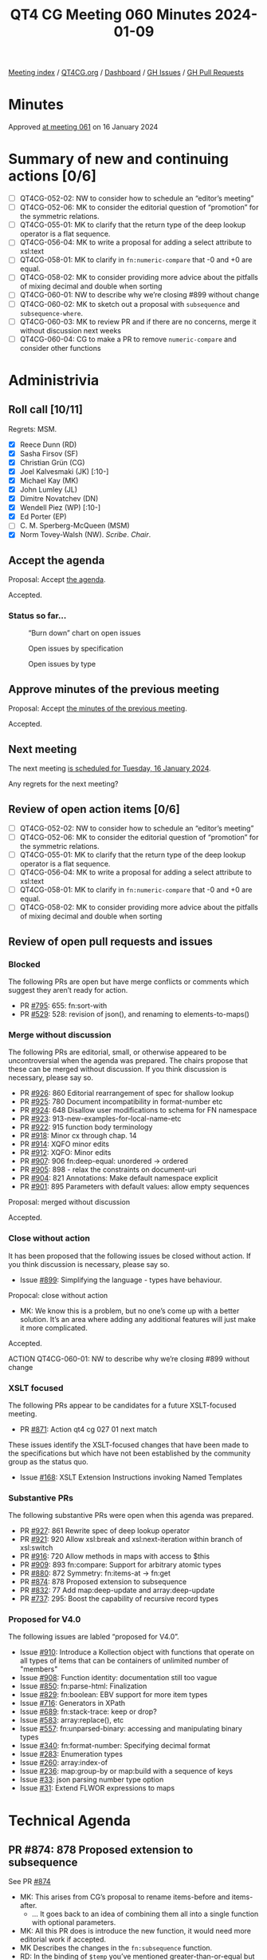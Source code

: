 :PROPERTIES:
:ID:       48588399-F2B4-439D-BBD2-D93AB915D22F
:END:
#+title: QT4 CG Meeting 060 Minutes 2024-01-09
#+author: Norm Tovey-Walsh
#+filetags: :qt4cg:
#+options: html-style:nil h:6
#+html_head: <link rel="stylesheet" type="text/css" href="/meeting/css/htmlize.css"/>
#+html_head: <link rel="stylesheet" type="text/css" href="../../../css/style.css"/>
#+html_head: <link rel="shortcut icon" href="/img/QT4-64.png" />
#+html_head: <link rel="apple-touch-icon" sizes="64x64" href="/img/QT4-64.png" type="image/png" />
#+html_head: <link rel="apple-touch-icon" sizes="76x76" href="/img/QT4-76.png" type="image/png" />
#+html_head: <link rel="apple-touch-icon" sizes="120x120" href="/img/QT4-120.png" type="image/png" />
#+html_head: <link rel="apple-touch-icon" sizes="152x152" href="/img/QT4-152.png" type="image/png" />
#+options: author:nil email:nil creator:nil timestamp:nil
#+startup: showall

[[../][Meeting index]] / [[https://qt4cg.org][QT4CG.org]] / [[https://qt4cg.org/dashboard][Dashboard]] / [[https://github.com/qt4cg/qtspecs/issues][GH Issues]] / [[https://github.com/qt4cg/qtspecs/pulls][GH Pull Requests]]

* Minutes
:PROPERTIES:
:unnumbered: t
:CUSTOM_ID: minutes
:END:

Approved [[../2024/01-16.html][at meeting 061]] on 16 January 2024

* Summary of new and continuing actions [0/6]
:PROPERTIES:
:unnumbered: t
:CUSTOM_ID: new-actions
:END:

+ [ ] QT4CG-052-02: NW to consider how to schedule an “editor’s meeting”
+ [ ] QT4CG-052-06: MK to consider the editorial question of “promotion” for the symmetric relations.
+ [ ] QT4CG-055-01: MK to clarify that the return type of the deep lookup operator is a flat sequence.
+ [ ] QT4CG-056-04: MK to write a proposal for adding a select attribute to xsl:text
+ [ ] QT4CG-058-01: MK to clarify in ~fn:numeric-compare~ that -0 and +0 are equal.
+ [ ] QT4CG-058-02: MK to consider providing more advice about the pitfalls of mixing decimal and double when sorting
+ [ ] QT4CG-060-01: NW to describe why we’re closing #899 without change
+ [ ] QT4CG-060-02: MK to sketch out a proposal with ~subsequence~ and ~subsequence-where~.
+ [ ] QT4CG-060-03: MK to review PR and if there are no concerns, merge it without discussion next weeks
+ [ ] QT4CG-060-04: CG to make a PR to remove ~numeric-compare~ and consider other functions

* Administrivia
:PROPERTIES:
:CUSTOM_ID: administrivia
:END:

** Roll call [10/11]
:PROPERTIES:
:CUSTOM_ID: roll-call
:END:

Regrets: MSM.

+ [X] Reece Dunn (RD)
+ [X] Sasha Firsov (SF)
+ [X] Christian Grün (CG)
+ [X] Joel Kalvesmaki (JK) [:10-]
+ [X] Michael Kay (MK)
+ [X] John Lumley (JL)
+ [X] Dimitre Novatchev (DN)
+ [X] Wendell Piez (WP) [:10-]
+ [X] Ed Porter (EP)
+ [ ] C. M. Sperberg-McQueen (MSM)
+ [X] Norm Tovey-Walsh (NW). /Scribe/. /Chair/.

** Accept the agenda
:PROPERTIES:
:CUSTOM_ID: agenda
:END:

Proposal: Accept [[../../agenda/2024/01-09.html][the agenda]].

Accepted.

*** Status so far…
:PROPERTIES:
:CUSTOM_ID: so-far
:END:

#+CAPTION: “Burn down” chart on open issues
#+NAME:   fig:open-issues
[[./issues-open-2024-01-09.png]]

#+CAPTION: Open issues by specification
#+NAME:   fig:open-issues-by-spec
[[./issues-by-spec-2024-01-09.png]]

#+CAPTION: Open issues by type
#+NAME:   fig:open-issues-by-type
[[./issues-by-type-2024-01-09.png]]

** Approve minutes of the previous meeting
:PROPERTIES:
:CUSTOM_ID: approve-minutes
:END:

Proposal: Accept [[../../minutes/2023/12-19.html][the minutes of the previous meeting]].

Accepted.

** Next meeting
:PROPERTIES:
:CUSTOM_ID: next-meeting
:END:

The next meeting [[../../agenda/2024/01-16.html][is scheduled for Tuesday, 16 January 2024]].

Any regrets for the next meeting?

** Review of open action items [0/6]
:PROPERTIES:
:CUSTOM_ID: open-actions
:END:

+ [ ] QT4CG-052-02: NW to consider how to schedule an “editor’s meeting”
+ [ ] QT4CG-052-06: MK to consider the editorial question of “promotion” for the symmetric relations.
+ [ ] QT4CG-055-01: MK to clarify that the return type of the deep lookup operator is a flat sequence.
+ [ ] QT4CG-056-04: MK to write a proposal for adding a select attribute to xsl:text
+ [ ] QT4CG-058-01: MK to clarify in ~fn:numeric-compare~ that -0 and +0 are equal.
+ [ ] QT4CG-058-02: MK to consider providing more advice about the pitfalls of mixing decimal and double when sorting

** Review of open pull requests and issues
:PROPERTIES:
:CUSTOM_ID: open-pull-requests
:END:

*** Blocked
:PROPERTIES:
:CUSTOM_ID: blocked
:END:

The following PRs are open but have merge conflicts or comments which
suggest they aren’t ready for action.

+ PR [[https://qt4cg.org/dashboard/#pr-795][#795]]: 655: fn:sort-with
+ PR [[https://qt4cg.org/dashboard/#pr-529][#529]]: 528: revision of json(), and renaming to elements-to-maps()

*** Merge without discussion
:PROPERTIES:
:CUSTOM_ID: merge-without-discussion
:END:

The following PRs are editorial, small, or otherwise appeared to be
uncontroversial when the agenda was prepared. The chairs propose that
these can be merged without discussion. If you think discussion is
necessary, please say so.

+ PR [[https://qt4cg.org/dashboard/#pr-926][#926]]: 860 Editorial rearrangement of spec for shallow lookup
+ PR [[https://qt4cg.org/dashboard/#pr-925][#925]]: 780 Document incompatibility in format-number etc
+ PR [[https://qt4cg.org/dashboard/#pr-924][#924]]: 648 Disallow user modifications to schema for FN namespace
+ PR [[https://qt4cg.org/dashboard/#pr-923][#923]]: 913-new-examples-for-local-name-etc
+ PR [[https://qt4cg.org/dashboard/#pr-922][#922]]: 915 function body terminology
+ PR [[https://qt4cg.org/dashboard/#pr-918][#918]]: Minor cx through chap. 14
+ PR [[https://qt4cg.org/dashboard/#pr-914][#914]]: XQFO minor edits
+ PR [[https://qt4cg.org/dashboard/#pr-912][#912]]: XQFO: Minor edits
+ PR [[https://qt4cg.org/dashboard/#pr-907][#907]]: 906 fn:deep-equal: unordered → ordered
+ PR [[https://qt4cg.org/dashboard/#pr-905][#905]]: 898 - relax the constraints on document-uri
+ PR [[https://qt4cg.org/dashboard/#pr-904][#904]]: 821 Annotations: Make default namespace explicit
+ PR [[https://qt4cg.org/dashboard/#pr-901][#901]]: 895 Parameters with default values: allow empty sequences

Proposal: merged without discussion

Accepted.

*** Close without action
:PROPERTIES:
:CUSTOM_ID: close-without-action
:END:

It has been proposed that the following issues be closed without action.
If you think discussion is necessary, please say so.

+ Issue [[https://github.com/qt4cg/qtspecs/issues/899][#899]]: Simplifying the language - types have behaviour.

Propocal: close without action

+ MK: We know this is a problem, but no one’s come up with a better
  solution. It’s an area where adding any additional features will
  just make it more complicated.

Accepted.

ACTION QT4CG-060-01: NW to describe why we’re closing #899 without change

*** XSLT focused
:PROPERTIES:
:CUSTOM_ID: xslt-focused
:END:

The following PRs appear to be candidates for a future XSLT-focused
meeting.

+ PR [[https://qt4cg.org/dashboard/#pr-871][#871]]: Action qt4 cg 027 01 next match

These issues identify the XSLT-focused changes that have been made to
the specifications but which have not been established by the
community group as the status quo.

+ Issue [[https://github.com/qt4cg/qtspecs/issues/168][#168]]: XSLT Extension Instructions invoking Named Templates

*** Substantive PRs
:PROPERTIES:
:CUSTOM_ID: substantive
:END:

The following substantive PRs were open when this agenda was prepared.

+ PR [[https://qt4cg.org/dashboard/#pr-927][#927]]: 861 Rewrite spec of deep lookup operator
+ PR [[https://qt4cg.org/dashboard/#pr-921][#921]]: 920 Allow xsl:break and xsl:next-iteration within branch of xsl:switch
+ PR [[https://qt4cg.org/dashboard/#pr-916][#916]]: 720 Allow methods in maps with access to $this
+ PR [[https://qt4cg.org/dashboard/#pr-909][#909]]: 893 fn:compare: Support for arbitrary atomic types
+ PR [[https://qt4cg.org/dashboard/#pr-880][#880]]: 872 Symmetry: fn:items-at → fn:get
+ PR [[https://qt4cg.org/dashboard/#pr-874][#874]]: 878 Proposed extension to subsequence
+ PR [[https://qt4cg.org/dashboard/#pr-832][#832]]: 77 Add map:deep-update and array:deep-update
+ PR [[https://qt4cg.org/dashboard/#pr-737][#737]]: 295: Boost the capability of recursive record types

*** Proposed for V4.0
:PROPERTIES:
:CUSTOM_ID: proposed-40
:END:

The following issues are labled “proposed for V4.0”.

+ Issue [[https://github.com/qt4cg/qtspecs/issues/910][#910]]: Introduce a Kollection object with functions that operate on all types of items that can be containers of unlimited number of "members"
+ Issue [[https://github.com/qt4cg/qtspecs/issues/908][#908]]: Function identity: documentation still too vague
+ Issue [[https://github.com/qt4cg/qtspecs/issues/850][#850]]: fn:parse-html: Finalization
+ Issue [[https://github.com/qt4cg/qtspecs/issues/829][#829]]: fn:boolean: EBV support for more item types
+ Issue [[https://github.com/qt4cg/qtspecs/issues/716][#716]]: Generators in XPath
+ Issue [[https://github.com/qt4cg/qtspecs/issues/689][#689]]: fn:stack-trace: keep or drop?
+ Issue [[https://github.com/qt4cg/qtspecs/issues/583][#583]]: array:replace(), etc
+ Issue [[https://github.com/qt4cg/qtspecs/issues/557][#557]]: fn:unparsed-binary: accessing and manipulating binary types
+ Issue [[https://github.com/qt4cg/qtspecs/issues/340][#340]]: fn:format-number: Specifying decimal format
+ Issue [[https://github.com/qt4cg/qtspecs/issues/283][#283]]: Enumeration types
+ Issue [[https://github.com/qt4cg/qtspecs/issues/260][#260]]: array:index-of
+ Issue [[https://github.com/qt4cg/qtspecs/issues/236][#236]]: map:group-by or map:build with a sequence of keys
+ Issue [[https://github.com/qt4cg/qtspecs/issues/33][#33]]: json parsing number type option
+ Issue [[https://github.com/qt4cg/qtspecs/issues/31][#31]]: Extend FLWOR expressions to maps

* Technical Agenda
:PROPERTIES:
:CUSTOM_ID: technical-agenda
:END:

** PR #874: 878 Proposed extension to subsequence
:PROPERTIES:
:CUSTOM_ID: pr-874
:END:

See PR [[https://qt4cg.org/dashboard/#pr-874][#874]]

+ MK: This arises from CG’s proposal to rename items-before and items-after.
  + … It goes back to an idea of combining them all into a single
    function with optional parameters.
+ MK: All this PR does is introduce the new function, it would need
  more editorial work if accepted.
+ MK Describes the changes in the ~fn:subsequence~ function.
+ RD: In the binding of ~$temp~ you’ve mentioned greater-than-or-equal but it’s ~le~.
+ MK: This gives the correct, backwards-compatible answer in the ~NaN~ case.
+ DN: It seems very powerful, and I admire powerful things. At the
  same time, I’d like to see something less complicated. It’s very
  easy to get confused. We have two different pairs of
  mutually-exclusive arguments. I think this is the first function
  with mutually-exclusive arguments. 
+ MK: The closest analogy is probably ~fn:slice~, which we haven’t
  looked at all that much.
  + … We had four separate functions, we had difficulty finding names
    for them, but the proliferation is an issue. This swings the
    pendulum the other way.
  + … It gives more functionality than we had before, by using ~$from~
    and ~$length~ for example.
+ DN: I’d like to make a parallel with .NET ~linq~ where they’re kept
  separate. That’s much more understandable.
+ MK: I like that kind of API, though it’s quite hard to optimize
  statically. It’s hard to see how to introduce that into our language
  without mutable iterators and streams.
+ DN: We already have generators and collections on the table. It’s
  just an example of an alternative that’s simpler.
+ CG: First, i was a bit hesitant about having all the functions in
  ~fn:subsequence~, but we implemented it and showed it to users and
  it was intuitive.
+ RD: It’s only ~$start~ and ~$from~ that are mutally exclusive.
+ MK: No, ~$length$~, ~$while~, and ~$until~ are exclusive as well.
+ RD: Oh, then my idea for using a union doesn’t help. We already have
  FLOWR based sytnax for working with loops so maybe it makes sense to
  look if anything is required there.
+ MK: That’s an alternative, to add clauses to FLOWR expressions. We
  could certainly look at that. I like doing things with functions
  rather than syntax, but that would certainly be an option.
+ RD: We could have both. There are equivalent expressions that are
  supported in the language. We introduced ~every()~ and ~any()~
  functions as equivalent to the quantifier expressions.
+ CG: I wonder if there are many use cases. Do folks really want to do
  this?
+ MK: I see lots of questions about this on StackOverflow.
+ DN: Looking a bit more, it seems to me that it can be two functions:
  the existing function and a new function ~subsequence-where~ that
  has ~$from~ and ~$while$. I think that would be more useful and
  understandable.
+ NW: That does address a concern I have about making the
  ~subsequence()~ function more complicated.
+ MK: I can sketch that out.

ACTION QT4CG-060-02: MK to sketch out a proposal with ~subsequence~ and ~subsequence-where~.

** PR #737: 295: Boost the capability of recursive record types
:PROPERTIES:
:CUSTOM_ID: pr-737
:END:

+ PR [[https://qt4cg.org/dashboard/#pr-737][#737]]

+ MK reviews the background for the issue.
+ MK: John Snelson first proposed an idea like this in a blog post and
  pointed me to the relevant literature. These are iso-recursive types.
+ MK: That’s about it really, there are no special operators. There’s
  nothing that enables you to create infinite instances.
+ DN: This is another example of something I really like. I have one
  question. There are some conditions to prevent infinite/circular
  reference. Is there an guarantee that infinite/circular reference
  involving multiple types can happen, or do we need explicitly to
  specify such conditions? I would like to see a separate chapter
  about records in the final spec.
+ MK: There are two questions. Can you create an infinite data
  structure? No. That’s a question of what operators we provide. You
  can only create them with the map constructor and such. We don’t
  have pointers. Do the rules ensure that it is always possible to
  construct an instance? It doesn’t really matter if you allow users
  to construct types that have no instances. That’s already true in a
  few places. They aren’t useful, but they don’t do any harm. The
  rules, like it has to be an optional field, are a bit paternal. It
  means the system will reject some useless types.
+ DN: To refine the question: is it possible to have two record types,
  each of which references the other type?
+ MK: Yes.
+ DN: Then we should have an example or prose telling us if creating
  such a chain of references is infinite.
+ RD: I have three questions. One is, should we remove the
  self-reference in the record declarations we have?
+ MK: Yes, this is supposed to replace that.
+ RD: Two, in the bit where iso-recursive is described, we should
  refer to the expanded QName because if we’re just doing a simple name match.
+ MK: Yes, I may have just overlooked that because I thought it was obvious.
+ MK: One thing that occurred to me is that we’re starting to treat
  named record types as being a bit more than just names for things.
  + … They’re no longer just aliases, they’re introducing a new capability.
  + … One thing I wanted to bounce of people was whether we can get rid
    of named item types in general and only having named record types.
+ RD: I think named item types are useful for things like a binary type locally.
+ MK: Unions and enumerations are another example.
+ RD: Do we list the named item types as a possibility in the atomic
  types and should we?
+ MK: I think we do.

Some discussion of what it would mean for named item types to be only
allowed as record types.

+ JL: I could see a case where you want to use a named item type as
  shortcut for something you didn’t want to have to write over and over.
+ JL: Are these all global?
+ MK: In XSLT, I don’t think we’ve fully developed it. But I think
  they should be subject to the package level visibility. They’re not
  local. In XQuery they might be module level.
+ RD: Should the named item type be with the functions and variables
  that have public/private scope in XQuery then?

MK attempts to check what we’ve actually done.

+ MK: Item type declarations do have annotations so they can be
  declared public or private. I’m not sure if that’s fully developed.
+ DN: Is it possible to declare a record type with no fixed fields? If
  it’s possible then every map is a record that has zero keys. I think
  that would be good.
+ MK: You can define ~record(*)~ which is everything at all.
+ DN: Then we can stop talking about maps and only talk about records
  with no fields.

Proposal: merge this PR?

ACTION QT4CG-060-03: MK to review PR and if there are no concerns, merge it without discussion next week

** PR #909: 893 fn:compare: Support for arbitrary atomic types
:PROPERTIES:
:CUSTOM_ID: pr-909
:END:

+ PR [[https://qt4cg.org/dashboard/#pr-909][#909]]

CG discusses the background of the proposal.

+ CG: This is a simpler proposal. It generalizes the ~compare~ function to take any atomic type.
  + … For all types, the rules are defined using the existing rules for comparisons.
  + … The most significant differences are in strings and URIs.
+ DN: Don’t we already have a ~op:keys-equal~ function (not exposed),
  isn’t that the same? If it isn’t, then we should describe how
  they’re different.
+ CG: Are you thinking of ~atomic-equal~?
+ DN: No, in XPath 3.0 there’s something like ~op:keys-equal~
+ MK: Maps are compared with ~atomic-equal~ which only cares about
  equality. This has a lot of similarities to ~atomic-equal~ but it
  handles context sensitivity and comparisons (for sorting, for
  example).
  + … We have lots of comparison functions, but they all have a
    rationale for existence.
  + … I support bundling the functionality like this into a single function.
+ MK: Does this make ~numeric-compare~ redundant? 
+ RD: I was going to make the same comment.
+ DN: If these are so closely related, will this allow us to eliminate
  the other comparison functions?
+ MK: We could consider getting rid of the ~op:~ versions and putting
  it all here, but it doesn’t effect users. It would be interesting to
  see how that looks.
+ CG: I’d like to drop ~numeric-compare~ and include it in this function.
+ NW: I like that.
+ JK: I support this proposal too.

Proposal: accept this PR

Accepted.

ACTION QT4CG-060-04: CG to make a PR to remove numeric-compare and consider other functions

* Any other business?
:PROPERTIES:
:CUSTOM_ID: any-other-business
:END:

** What about PR #880?
:PROPERTIES:
:CUSTOM_ID: discuss-880
:END:

+ NW: What should we do about scheduling continuing discussion of PR #880?
+ MK: It’s all tied up with what we do about subsequence.
+ NW: Ok, I’ll just let it float along in the agenda for a bit.

** Meeting time?
:PROPERTIES:
:CUSTOM_ID: meeting-time
:END:

+ JL: What’s going on with moving the time?
+ NW: I haven’t had enough replies yet. The replies I have received
  don’t seem likely to move us. I’ll try to nudge folks.

* Adjourned
:PROPERTIES:
:CUSTOM_ID: adjourned
:END:
